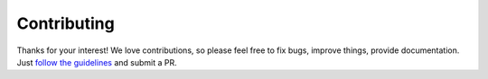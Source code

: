 Contributing
============

Thanks for your interest! We love contributions, so please feel free to fix bugs, improve things, provide documentation. Just `follow the
guidelines <https://github.com/interop-dev/django-netjsongraph>`_ and submit a PR.
